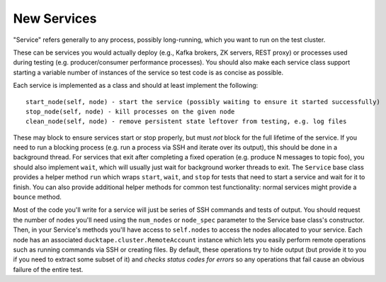 .. _topics-new_services:

New Services
============

"Service" refers generally to any process, possibly long-running, which you
want to run on the test cluster.

These can be services you would actually deploy
(e.g., Kafka brokers, ZK servers, REST proxy) or processes used during testing
(e.g. producer/consumer performance processes). You should also make each
service class support starting a variable number of instances of the service so
test code is as concise as possible.

Each service is implemented as a class and should at least implement the following::

    start_node(self, node) - start the service (possibly waiting to ensure it started successfully)
    stop_node(self, node) - kill processes on the given node
    clean_node(self, node) - remove persistent state leftover from testing, e.g. log files

These may block to ensure services start or stop properly, but
must *not* block for the full lifetime of the service. If you need to run a
blocking process (e.g. run a process via SSH and iterate over its output), this
should be done in a background thread. For services that exit after completing a
fixed operation (e.g. produce N messages to topic foo), you should also
implement ``wait``, which will usually just wait for background worker threads to
exit. The ``Service`` base class provides a helper method ``run`` which wraps
``start``, ``wait``, and ``stop`` for tests that need to start a service and wait for
it to finish. You can also provide additional helper methods for common test
functionality: normal services might provide a ``bounce`` method.

Most of the code you'll write for a service will just be series of SSH commands
and tests of output. You should request the number of nodes you'll need using
the ``num_nodes`` or ``node_spec`` parameter to the Service base class's constructor.
Then, in your Service's methods you'll have access to ``self.nodes`` to access the
nodes allocated to your service. Each node has an associated
``ducktape.cluster.RemoteAccount`` instance which lets you easily perform remote
operations such as running commands via SSH or creating files. By default, these
operations try to hide output (but provide it to you if you need to extract
some subset of it) and *checks status codes for errors* so any operations that
fail cause an obvious failure of the entire test.
